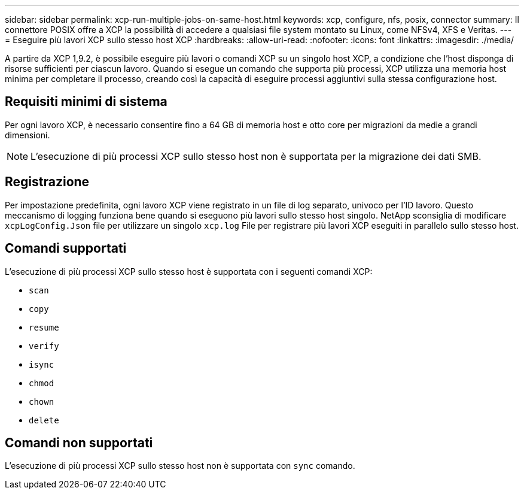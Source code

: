 ---
sidebar: sidebar 
permalink: xcp-run-multiple-jobs-on-same-host.html 
keywords: xcp, configure, nfs, posix, connector 
summary: Il connettore POSIX offre a XCP la possibilità di accedere a qualsiasi file system montato su Linux, come NFSv4, XFS e Veritas. 
---
= Eseguire più lavori XCP sullo stesso host XCP
:hardbreaks:
:allow-uri-read: 
:nofooter: 
:icons: font
:linkattrs: 
:imagesdir: ./media/


[role="lead"]
A partire da XCP 1,9.2, è possibile eseguire più lavori o comandi XCP su un singolo host XCP, a condizione che l'host disponga di risorse sufficienti per ciascun lavoro. Quando si esegue un comando che supporta più processi, XCP utilizza una memoria host minima per completare il processo, creando così la capacità di eseguire processi aggiuntivi sulla stessa configurazione host.



== Requisiti minimi di sistema

Per ogni lavoro XCP, è necessario consentire fino a 64 GB di memoria host e otto core per migrazioni da medie a grandi dimensioni.


NOTE: L'esecuzione di più processi XCP sullo stesso host non è supportata per la migrazione dei dati SMB.



== Registrazione

Per impostazione predefinita, ogni lavoro XCP viene registrato in un file di log separato, univoco per l'ID lavoro. Questo meccanismo di logging funziona bene quando si eseguono più lavori sullo stesso host singolo. NetApp sconsiglia di modificare `xcpLogConfig.Json` file per utilizzare un singolo `xcp.log` File per registrare più lavori XCP eseguiti in parallelo sullo stesso host.



== Comandi supportati

L'esecuzione di più processi XCP sullo stesso host è supportata con i seguenti comandi XCP:

* `scan`
* `copy`
* `resume`
* `verify`
* `isync`
* `chmod`
* `chown`
* `delete`




== Comandi non supportati

L'esecuzione di più processi XCP sullo stesso host non è supportata con `sync` comando.
